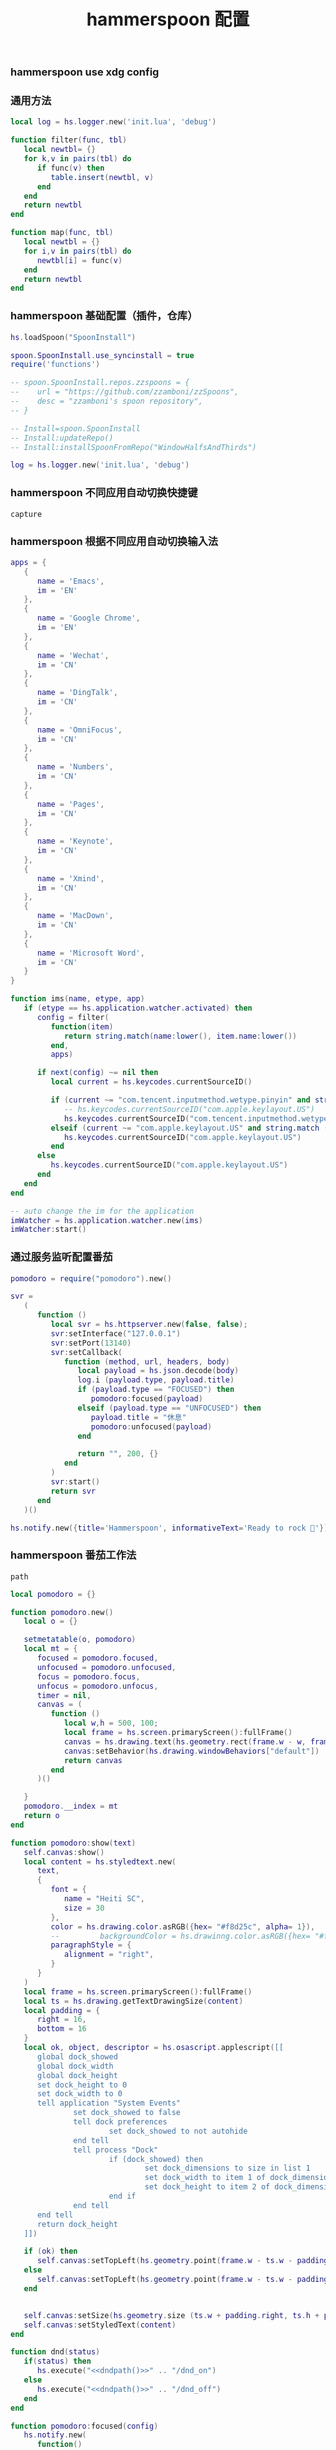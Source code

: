 #+TITLE: hammerspoon 配置
#+AUTHOR: 孙建康（rising.lambda）
#+EMAIL:  rising.lambda@gmail.com

#+DESCRIPTION: A hammerspoon Initialization script, loaded by the init.lua file.
#+PROPERTY:    header-args        :mkdirp yes
#+OPTIONS:     num:nil toc:nil todo:nil tasks:nil tags:nil
#+OPTIONS:     skip:nil author:nil email:nil creator:nil timestamp:nil
#+INFOJS_OPT:  view:nil toc:nil ltoc:t mouse:underline buttons:0 path:http://orgmode.org/org-info.js

*** hammerspoon use xdg config
    #+BEGIN_SRC shell :eval (or (and (eq m/os 'macos) "yes") "never") :shebang #!/bin/bash :exports none :tangle no :results output silent :noweb yes :prologue "exec 2>&1" :epilogue ":" :comments link
      defaults write org.hammerspoon.Hammerspoon MJConfigFile "~/.config/hammerspoon/init.lua"
    #+END_SRC

*** 通用方法
    #+BEGIN_SRC lua :eval never :exports code :tangle (or (and (eq m/os 'macos) (m/resolve "${m/xdg.conf.d}/hammerspoon/functions.lua")) "no") :mkdirp yes
      local log = hs.logger.new('init.lua', 'debug')

      function filter(func, tbl)
         local newtbl= {}
         for k,v in pairs(tbl) do
            if func(v) then
               table.insert(newtbl, v)
            end
         end
         return newtbl
      end

      function map(func, tbl)
         local newtbl = {}
         for i,v in pairs(tbl) do
            newtbl[i] = func(v)
         end
         return newtbl
      end
    #+END_SRC
*** hammerspoon 基础配置（插件，仓库）
    #+BEGIN_SRC lua :eval never :exports code :tangle (or (and (eq m/os 'macos) (m/resolve "${m/xdg.conf.d}/hammerspoon/init.lua")) "no") :mkdirp yes :noweb yes :link comment
      hs.loadSpoon("SpoonInstall")
      
      spoon.SpoonInstall.use_syncinstall = true
      require('functions')

      -- spoon.SpoonInstall.repos.zzspoons = {
      --    url = "https://github.com/zzamboni/zzSpoons",
      --    desc = "zzamboni's spoon repository",
      -- }

      -- Install=spoon.SpoonInstall
      -- Install:updateRepo()
      -- Install:installSpoonFromRepo("WindowHalfsAndThirds")

      log = hs.logger.new('init.lua', 'debug')
    #+END_SRC
*** hammerspoon 不同应用自动切换快捷键
    #+NAME: capture
    #+BEGIN_SRC elisp :var capture=(m/resolve "${m/xdg.conf.d}/emacs/bin/capture")
      capture
    #+END_SRC
*** hammerspoon 根据不同应用自动切换输入法
    #+BEGIN_SRC lua :eval never :exports code :tangle (or (and (eq m/os 'macos) (m/resolve "${m/xdg.conf.d}/hammerspoon/init.lua")) "no") :mkdirp yes :noweb yes :link comment
      apps = {
         {
            name = 'Emacs',
            im = 'EN'
         },
         {
            name = 'Google Chrome',
            im = 'EN'
         },
         {
            name = 'Wechat',
            im = 'CN'
         },
         {
            name = 'DingTalk',
            im = 'CN'
         },
         {
            name = 'OmniFocus',
            im = 'CN'
         },
         {
            name = 'Numbers',
            im = 'CN'
         },
         {
            name = 'Pages',
            im = 'CN'
         },
         {
            name = 'Keynote',
            im = 'CN'
         },
         {
            name = 'Xmind',
            im = 'CN'
         },
         {
            name = 'MacDown',
            im = 'CN'
         },
         {
            name = 'Microsoft Word',
            im = 'CN'
         }
      }

      function ims(name, etype, app)
         if (etype == hs.application.watcher.activated) then
            config = filter(
               function(item)
                  return string.match(name:lower(), item.name:lower())
               end,
               apps)

            if next(config) ~= nil then
               local current = hs.keycodes.currentSourceID()

               if (current ~= "com.tencent.inputmethod.wetype.pinyin" and string.match (config [1].im, "CN")) then
                  -- hs.keycodes.currentSourceID("com.apple.keylayout.US")
                  hs.keycodes.currentSourceID("com.tencent.inputmethod.wetype.pinyin")
               elseif (current ~= "com.apple.keylayout.US" and string.match (config [1].im, "EN")) then
                  hs.keycodes.currentSourceID("com.apple.keylayout.US")
               end
            else
               hs.keycodes.currentSourceID("com.apple.keylayout.US")
            end
         end
      end

      -- auto change the im for the application
      imWatcher = hs.application.watcher.new(ims)
      imWatcher:start()
    #+END_SRC
*** 通过服务监听配置番茄
    #+BEGIN_SRC lua :eval never :exports code :tangle (or (and (eq m/os 'macos) (m/resolve "${m/xdg.conf.d}/hammerspoon/init.lua")) "no") :mkdirp yes :noweb yes :link comment 
      pomodoro = require("pomodoro").new()

      svr =
         (
            function ()
               local svr = hs.httpserver.new(false, false);
               svr:setInterface("127.0.0.1")
               svr:setPort(13140)
               svr:setCallback(
                  function (method, url, headers, body)
                     local payload = hs.json.decode(body)
                     log.i (payload.type, payload.title)
                     if (payload.type == "FOCUSED") then
                        pomodoro:focused(payload)
                     elseif (payload.type == "UNFOCUSED") then
                        payload.title = "休息"
                        pomodoro:unfocused(payload)
                     end

                     return "", 200, {}
                  end
               )
               svr:start()
               return svr
            end
         )()

      hs.notify.new({title='Hammerspoon', informativeText='Ready to rock 🤘'}):send()
    #+END_SRC

*** hammerspoon 番茄工作法
    #+NAME: dndpath
    #+BEGIN_SRC elisp :var path=(m/resolve "${m/home.d}/.local/bin/")
      path
    #+END_SRC
    
    #+BEGIN_SRC lua :eval never :exports code :tangle (or (and (eq m/os 'macos) (m/resolve "${m/xdg.conf.d}/hammerspoon/pomodoro.lua")) "no") :mkdirp yes :noweb yes :link comment
      local pomodoro = {}

      function pomodoro.new()
         local o = {}

         setmetatable(o, pomodoro)
         local mt = {
            focused = pomodoro.focused,
            unfocused = pomodoro.unfocused,
            focus = pomodoro.focus,
            unfocus = pomodoro.unfocus,
            timer = nil,
            canvas = (
               function ()
                  local w,h = 500, 100;
                  local frame = hs.screen.primaryScreen():fullFrame()
                  canvas = hs.drawing.text(hs.geometry.rect(frame.w - w, frame.h - h, w , h), "")
                  canvas:setBehavior(hs.drawing.windowBehaviors["default"])
                  return canvas
               end
            )()
            
         }
         pomodoro.__index = mt
         return o
      end

      function pomodoro:show(text)
         self.canvas:show()
         local content = hs.styledtext.new(
            text,
            {
               font = {
                  name = "Heiti SC",
                  size = 30
               },
               color = hs.drawing.color.asRGB({hex= "#f8d25c", alpha= 1}),
               --         backgroundColor = hs.drawinng.color.asRGB({hex= "#ffffff", alpha= 1}),
               paragraphStyle = {
                  alignment = "right",
               }
            }
         )
         local frame = hs.screen.primaryScreen():fullFrame()
         local ts = hs.drawing.getTextDrawingSize(content)
         local padding = {
            right = 16,
            bottom = 16
         }
         local ok, object, descriptor = hs.osascript.applescript([[
            global dock_showed
            global dock_width
            global dock_height
            set dock_height to 0
            set dock_width to 0
            tell application "System Events"
                    set dock_showed to false
                    tell dock preferences
                            set dock_showed to not autohide
                    end tell
                    tell process "Dock"
                            if (dock_showed) then
                                    set dock_dimensions to size in list 1
                                    set dock_width to item 1 of dock_dimensions
                                    set dock_height to item 2 of dock_dimensions
                            end if
                    end tell
            end tell
            return dock_height
         ]])

         if (ok) then
            self.canvas:setTopLeft(hs.geometry.point(frame.w - ts.w - padding.right, frame.h - object - ts.h  - padding.bottom))
         else
            self.canvas:setTopLeft(hs.geometry.point(frame.w - ts.w - padding.right, frame.h - ts.h  - padding.bottom))
         end


         self.canvas:setSize(hs.geometry.size (ts.w + padding.right, ts.h + padding.bottom))
         self.canvas:setStyledText(content)
      end

      function dnd(status)
         if(status) then
            hs.execute("<<dndpath()>>" .. "/dnd_on")
         else
            hs.execute("<<dndpath()>>" .. "/dnd_off")
         end
      end

      function pomodoro:focused(config)
         hs.notify.new(
            function()
            end,
            {
               title = "Pomodoro",
               informativeText = "任务已经开始，加油吧！！！",
               subTitle = "",
               autoWithdraw = true,
               withdrawAfter = 3,
            }
         ):send()


         if(self.timer ~= nil) then
            self.timer:stop()
         end
         local tick = tonumber(config.duration) * 60
         self.timer = hs.timer.doUntil(
            function()
               return tick <= 0
            end,
            function()
               tick = tick - 1
               pomodoro.show(self, config.title .. "[" .. math.floor(tick/60) .. ":" .. string.format("%02d", tick % 60) .. "]")
            end,
            1
         ):fire():start()
         dnd(true)
         hs.notify.withdrawAll()
      end


      function pomodoro:unfocused(config)
         dnd(false)
         hs.notify.withdrawAll()
         hs.notify.new(
            function()
            end,
            {
               title = "Pomodoro",
               informativeText = "任务已经结束，休息一会儿吧！！！",
               subTitle = "休息吧",
               autoWithdraw = true,
               withdrawAfter = 3,
            }
         ):send()

         if(self.timer ~= nil) then
            self.timer:stop()
         end

         local tick = tonumber(config.duration) * 60
         self.timer = hs.timer.doUntil(
            function()
               return tick <= 0
            end,
            function()
               tick = tick - 1
               if (tick > 0) then
                  pomodoro.show(self, config.title .. "[" .. math.floor(tick/60) .. ":" .. string.format("%02d", tick % 60) .. "]")
               else
                  pomodoro.show(self, "准备工作吧？")
                  hs.notify.new(
                     function()
                        local emacs = hs.appfinder.appFromName("Emacs")
                        local agenda = function(app)

                           hs.eventtap.event.newKeyEvent(hs.keycodes.map.ctrl, true):post(app)
                           hs.eventtap.event.newKeyEvent("g", true):post(app)
                           hs.eventtap.event.newKeyEvent("g", false):post(app)
                           hs.eventtap.event.newKeyEvent(hs.keycodes.map.ctrl, false):post(app)

                           hs.eventtap.event.newKeyEvent(hs.keycodes.map.ctrl, true):post(app)
                           hs.eventtap.event.newKeyEvent("g", true):post(app)
                           hs.eventtap.event.newKeyEvent("g", false):post(app)
                           hs.eventtap.event.newKeyEvent(hs.keycodes.map.ctrl, false):post(app)

                           hs.eventtap.event.newKeyEvent(hs.keycodes.map.ctrl, true):post(app)
                           hs.eventtap.event.newKeyEvent("c", true):post(app)
                           hs.eventtap.event.newKeyEvent("c", false):post(app)
                           hs.eventtap.event.newKeyEvent(hs.keycodes.map.ctrl, false):post(app)

                           hs.eventtap.event.newKeyEvent("a", true):post(app)
                           hs.eventtap.event.newKeyEvent("a", false):post(app)

                           hs.eventtap.event.newKeyEvent("a", true):post(app)
                           hs.eventtap.event.newKeyEvent("a", false):post(app)

                           hs.eventtap.event.newKeyEvent("r", true):post(app)
                           hs.eventtap.event.newKeyEvent("r", false):post(app)
                        end
                        if (emacs == nil) then
                           emacs = hs.application.open("Emacs")
                        end

                        emacs:activate()
                        hs.timer.doAfter(
                           2,
                           function()
                              agenda(emacs)
                           end
                        )

                     end,
                     {
                        title = "Pomodoro",
                        informativeText = "开始工作吧？",
                        autoWithdraw = true,
                        withdrawAfter = 36000,
                        alwaysPresent = true,
                        hasActionButton = true,
                        actionButtonTitle = "好"
                     }
                  ):send()
               end
            end,
            1
         ):fire():start()
      end

      return pomodoro
    #+END_SRC

